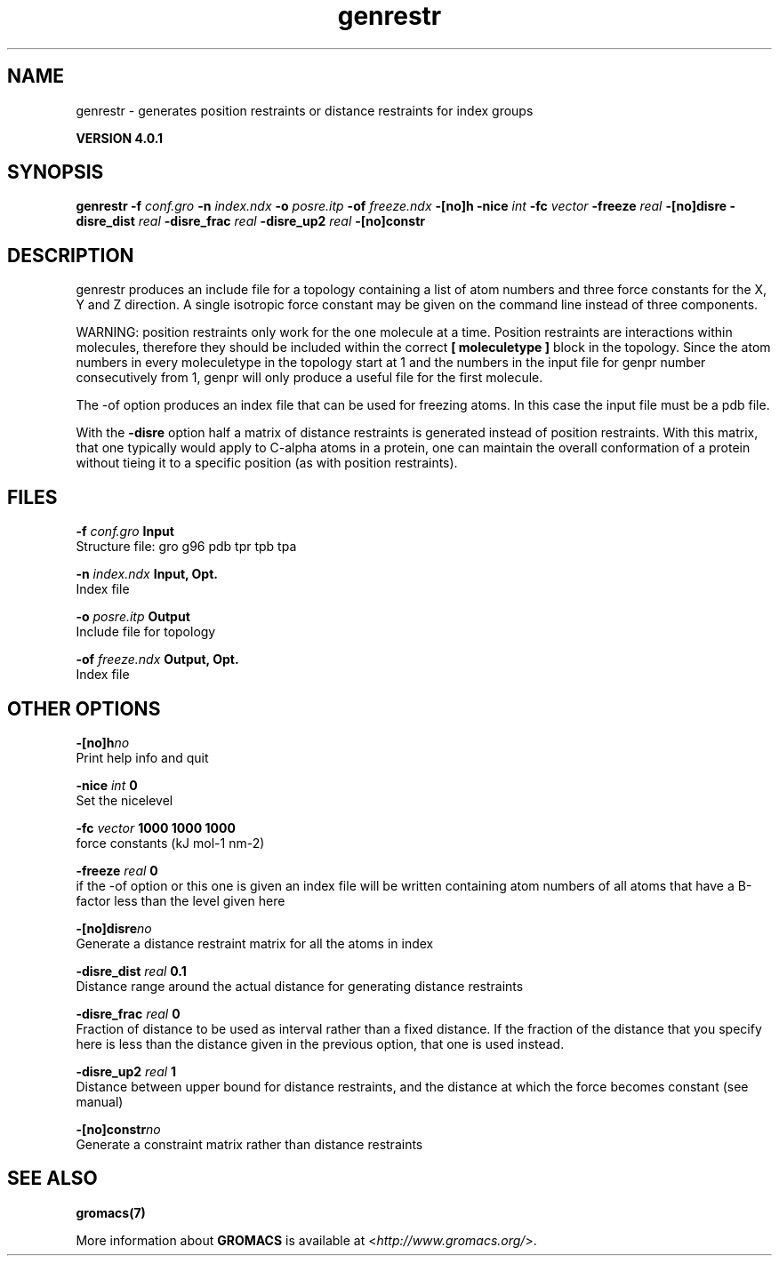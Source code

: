.TH genrestr 1 "Thu 16 Oct 2008" "" "GROMACS suite, VERSION 4.0.1"
.SH NAME
genrestr - generates position restraints or distance restraints for index groups

.B VERSION 4.0.1
.SH SYNOPSIS
\f3genrestr\fP
.BI "\-f" " conf.gro "
.BI "\-n" " index.ndx "
.BI "\-o" " posre.itp "
.BI "\-of" " freeze.ndx "
.BI "\-[no]h" ""
.BI "\-nice" " int "
.BI "\-fc" " vector "
.BI "\-freeze" " real "
.BI "\-[no]disre" ""
.BI "\-disre_dist" " real "
.BI "\-disre_frac" " real "
.BI "\-disre_up2" " real "
.BI "\-[no]constr" ""
.SH DESCRIPTION
\&genrestr produces an include file for a topology containing
\&a list of atom numbers and three force constants for the
\&X, Y and Z direction. A single isotropic force constant may
\&be given on the command line instead of three components.


\&WARNING: position restraints only work for the one molecule at a time.
\&Position restraints are interactions within molecules, therefore
\&they should be included within the correct \fB [ moleculetype ]\fR
\&block in the topology. Since the atom numbers in every moleculetype
\&in the topology start at 1 and the numbers in the input file for
\&genpr number consecutively from 1, genpr will only produce a useful
\&file for the first molecule.


\&The \-of option produces an index file that can be used for
\&freezing atoms. In this case the input file must be a pdb file.


\&With the \fB \-disre\fR option half a matrix of distance restraints
\&is generated instead of position restraints. With this matrix, that
\&one typically would apply to C\-alpha atoms in a protein, one can
\&maintain the overall conformation of a protein without tieing it to
\&a specific position (as with position restraints).
.SH FILES
.BI "\-f" " conf.gro" 
.B Input
 Structure file: gro g96 pdb tpr tpb tpa 

.BI "\-n" " index.ndx" 
.B Input, Opt.
 Index file 

.BI "\-o" " posre.itp" 
.B Output
 Include file for topology 

.BI "\-of" " freeze.ndx" 
.B Output, Opt.
 Index file 

.SH OTHER OPTIONS
.BI "\-[no]h"  "no    "
 Print help info and quit

.BI "\-nice"  " int" " 0" 
 Set the nicelevel

.BI "\-fc"  " vector" " 1000 1000 1000" 
 force constants (kJ mol\-1 nm\-2)

.BI "\-freeze"  " real" " 0     " 
 if the \-of option or this one is given an index file will be written containing atom numbers of all atoms that have a B\-factor less than the level given here

.BI "\-[no]disre"  "no    "
 Generate a distance restraint matrix for all the atoms in index

.BI "\-disre_dist"  " real" " 0.1   " 
 Distance range around the actual distance for generating distance restraints

.BI "\-disre_frac"  " real" " 0     " 
 Fraction of distance to be used as interval rather than a fixed distance. If the fraction of the distance that you specify here is less than the distance given in the previous option, that one is used instead.

.BI "\-disre_up2"  " real" " 1     " 
 Distance between upper bound for distance restraints, and the distance at which the force becomes constant (see manual)

.BI "\-[no]constr"  "no    "
 Generate a constraint matrix rather than distance restraints

.SH SEE ALSO
.BR gromacs(7)

More information about \fBGROMACS\fR is available at <\fIhttp://www.gromacs.org/\fR>.
